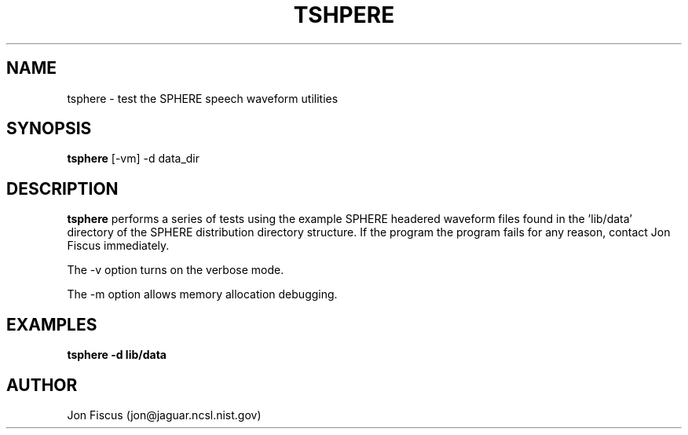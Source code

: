 .\" @(#)tsphere.1 91/05/20 NIST;
.\" I Image Recognition Group
.\" Stan Janet
.\"
.TH TSHPERE 1 "20 May 91"

.SH NAME
.nf
tsphere \- test the SPHERE speech waveform utilities
.fi

.SH SYNOPSIS
.nf
\fBtsphere\fP [-vm] -d data_dir
.fi

.SH DESCRIPTION

\fBtsphere\fP performs a series of tests using the example SPHERE
headered waveform files found in the 'lib/data' directory of the
SPHERE distribution directory structure.  If the program the program
fails for any reason, contact Jon Fiscus immediately.

The -v option turns on the verbose mode.

The -m option allows memory allocation debugging.

.SH EXAMPLES
.PD 0
.TP
.B "tsphere -d lib/data"
.PD


.SH AUTHOR
Jon Fiscus (jon@jaguar.ncsl.nist.gov)
